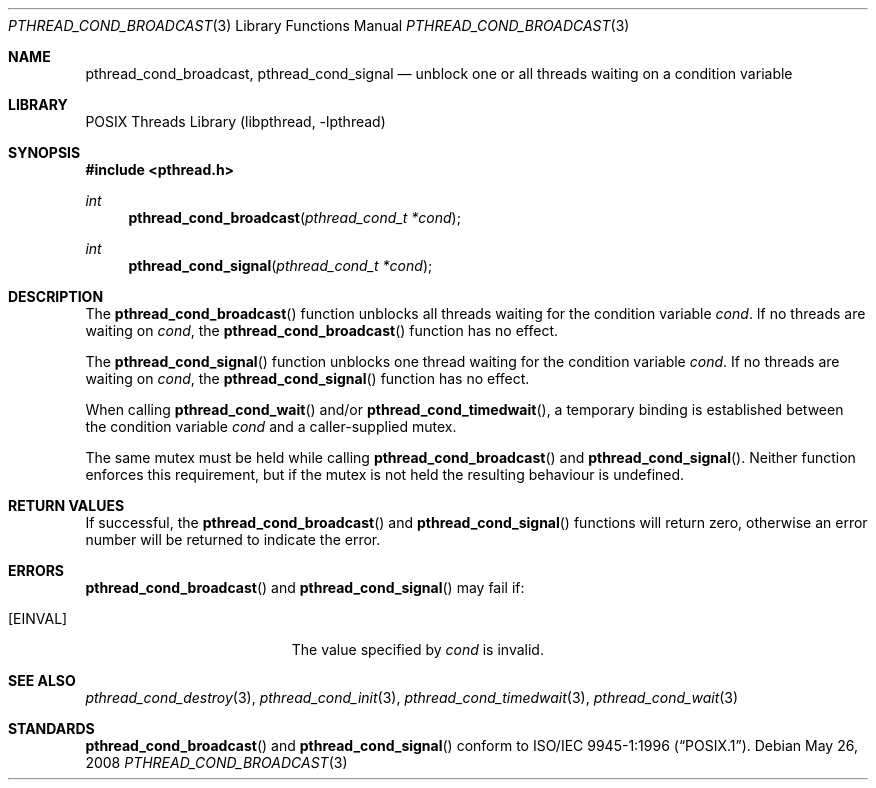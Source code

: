.\" $NetBSD: pthread_cond_broadcast.3,v 1.7 2008/05/26 08:42:20 wiz Exp $
.\"
.\" Copyright (c) 2002, 2008 The NetBSD Foundation, Inc.
.\" All rights reserved.
.\" Redistribution and use in source and binary forms, with or without
.\" modification, are permitted provided that the following conditions
.\" are met:
.\" 1. Redistributions of source code must retain the above copyright
.\"    notice, this list of conditions and the following disclaimer.
.\" 2. Redistributions in binary form must reproduce the above copyright
.\"    notice, this list of conditions and the following disclaimer in the
.\"    documentation and/or other materials provided with the distribution.
.\" THIS SOFTWARE IS PROVIDED BY THE NETBSD FOUNDATION, INC. AND CONTRIBUTORS
.\" ``AS IS'' AND ANY EXPRESS OR IMPLIED WARRANTIES, INCLUDING, BUT NOT LIMITED
.\" TO, THE IMPLIED WARRANTIES OF MERCHANTABILITY AND FITNESS FOR A PARTICULAR
.\" PURPOSE ARE DISCLAIMED.  IN NO EVENT SHALL THE FOUNDATION OR CONTRIBUTORS
.\" BE LIABLE FOR ANY DIRECT, INDIRECT, INCIDENTAL, SPECIAL, EXEMPLARY, OR
.\" CONSEQUENTIAL DAMAGES (INCLUDING, BUT NOT LIMITED TO, PROCUREMENT OF
.\" SUBSTITUTE GOODS OR SERVICES; LOSS OF USE, DATA, OR PROFITS; OR BUSINESS
.\" INTERRUPTION) HOWEVER CAUSED AND ON ANY THEORY OF LIABILITY, WHETHER IN
.\" CONTRACT, STRICT LIABILITY, OR TORT (INCLUDING NEGLIGENCE OR OTHERWISE)
.\" ARISING IN ANY WAY OUT OF THE USE OF THIS SOFTWARE, EVEN IF ADVISED OF THE
.\" POSSIBILITY OF SUCH DAMAGE.
.\"
.\" Copyright (c) 1997 Brian Cully <shmit@kublai.com>
.\" All rights reserved.
.\"
.\" Redistribution and use in source and binary forms, with or without
.\" modification, are permitted provided that the following conditions
.\" are met:
.\" 1. Redistributions of source code must retain the above copyright
.\"    notice, this list of conditions and the following disclaimer.
.\" 2. Redistributions in binary form must reproduce the above copyright
.\"    notice, this list of conditions and the following disclaimer in the
.\"    documentation and/or other materials provided with the distribution.
.\" 3. Neither the name of the author nor the names of any co-contributors
.\"    may be used to endorse or promote products derived from this software
.\"    without specific prior written permission.
.\"
.\" THIS SOFTWARE IS PROVIDED BY JOHN BIRRELL AND CONTRIBUTORS ``AS IS'' AND
.\" ANY EXPRESS OR IMPLIED WARRANTIES, INCLUDING, BUT NOT LIMITED TO, THE
.\" IMPLIED WARRANTIES OF MERCHANTABILITY AND FITNESS FOR A PARTICULAR PURPOSE
.\" ARE DISCLAIMED.  IN NO EVENT SHALL THE REGENTS OR CONTRIBUTORS BE LIABLE
.\" FOR ANY DIRECT, INDIRECT, INCIDENTAL, SPECIAL, EXEMPLARY, OR CONSEQUENTIAL
.\" DAMAGES (INCLUDING, BUT NOT LIMITED TO, PROCUREMENT OF SUBSTITUTE GOODS
.\" OR SERVICES; LOSS OF USE, DATA, OR PROFITS; OR BUSINESS INTERRUPTION)
.\" HOWEVER CAUSED AND ON ANY THEORY OF LIABILITY, WHETHER IN CONTRACT, STRICT
.\" LIABILITY, OR TORT (INCLUDING NEGLIGENCE OR OTHERWISE) ARISING IN ANY WAY
.\" OUT OF THE USE OF THIS SOFTWARE, EVEN IF ADVISED OF THE POSSIBILITY OF
.\" SUCH DAMAGE.
.\"
.\" $FreeBSD: src/lib/libpthread/man/pthread_cond_broadcast.3,v 1.11 2002/09/16 19:29:28 mini Exp $
.\"
.Dd May 26, 2008
.Dt PTHREAD_COND_BROADCAST 3
.Os
.Sh NAME
.Nm pthread_cond_broadcast ,
.Nm pthread_cond_signal
.Nd unblock one or all threads waiting on a condition variable
.Sh LIBRARY
.Lb libpthread
.Sh SYNOPSIS
.In pthread.h
.Ft int
.Fn pthread_cond_broadcast "pthread_cond_t *cond"
.Ft int
.Fn pthread_cond_signal "pthread_cond_t *cond"
.Sh DESCRIPTION
The
.Fn pthread_cond_broadcast
function unblocks all threads waiting for the condition variable
.Fa cond .
If no threads are waiting on
.Fa cond ,
the
.Fn pthread_cond_broadcast
function has no effect.
.Pp
The
.Fn pthread_cond_signal
function unblocks one thread waiting for the condition variable
.Fa cond .
If no threads are waiting on
.Fa cond ,
the
.Fn pthread_cond_signal
function has no effect.
.Pp
When calling
.Fn pthread_cond_wait
and/or
.Fn pthread_cond_timedwait ,
a temporary binding is established between the condition variable
.Fa cond
and a caller-supplied mutex.
.Pp
The same mutex must be held while calling
.Fn pthread_cond_broadcast
and
.Fn pthread_cond_signal .
Neither function enforces this requirement, but if the mutex is not
held the resulting behaviour is undefined.
.Sh RETURN VALUES
If successful, the
.Fn pthread_cond_broadcast
and
.Fn pthread_cond_signal
functions will return zero, otherwise an error number will be returned
to indicate the error.
.Sh ERRORS
.Fn pthread_cond_broadcast
and
.Fn pthread_cond_signal
may fail if:
.Bl -tag -width Er
.It Bq Er EINVAL
The value specified by
.Fa cond
is invalid.
.El
.Sh SEE ALSO
.Xr pthread_cond_destroy 3 ,
.Xr pthread_cond_init 3 ,
.Xr pthread_cond_timedwait 3 ,
.Xr pthread_cond_wait 3
.Sh STANDARDS
.Fn pthread_cond_broadcast
and
.Fn pthread_cond_signal
conform to
.St -p1003.1-96 .
